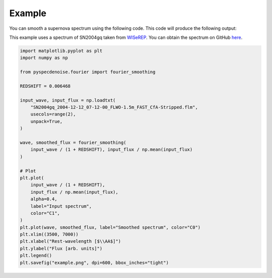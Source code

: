 
Example
=======

You can smooth a supernova spectrum using the following code. This code will produce the following output:

.. image:: _static/example.png
   :width: 600

This example uses a spectrum of SN2004gq taken from `WISeREP <https://www.wiserep.org/object/8340>`_. 
You can obtain the spectrum on GitHub `here <https://github.com/GabrielF98/fouriersmooth/tree/main/example>`_. 

.. code-block:: Python

    import matplotlib.pyplot as plt
    import numpy as np

    from pyspecdenoise.fourier import fourier_smoothing

    REDSHIFT = 0.006468

    input_wave, input_flux = np.loadtxt(
        "SN2004gq_2004-12-12_07-12-00_FLWO-1.5m_FAST_CfA-Stripped.flm",
        usecols=range(2),
        unpack=True,
    )

    wave, smoothed_flux = fourier_smoothing(
        input_wave / (1 + REDSHIFT), input_flux / np.mean(input_flux)
    )

    # Plot
    plt.plot(
        input_wave / (1 + REDSHIFT),
        input_flux / np.mean(input_flux),
        alpha=0.4,
        label="Input spectrum",
        color="C1",
    )
    plt.plot(wave, smoothed_flux, label="Smoothed spectrum", color="C0")
    plt.xlim((3500, 7000))
    plt.xlabel("Rest-wavelength [$\\AA$]")
    plt.ylabel("Flux [arb. units]")
    plt.legend()
    plt.savefig("example.png", dpi=600, bbox_inches="tight")

